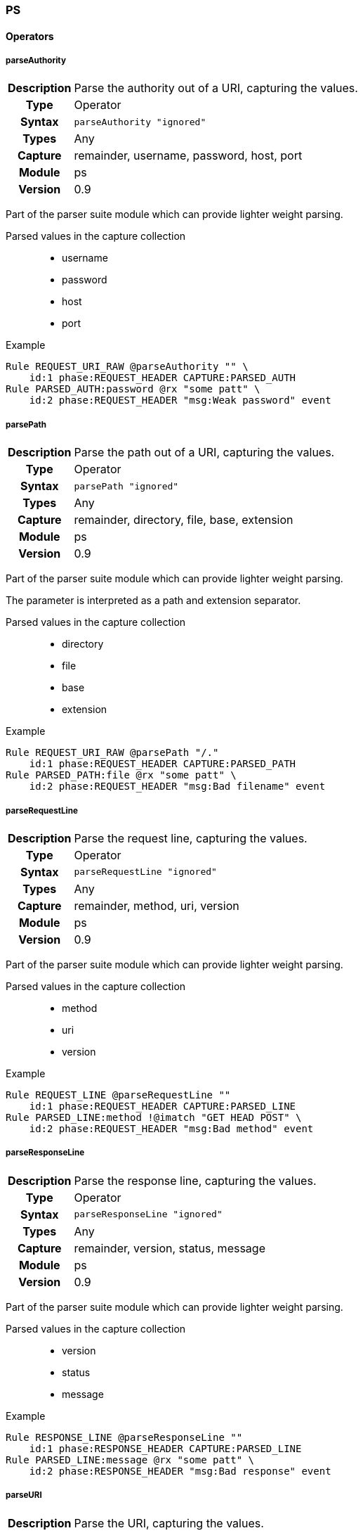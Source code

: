 [[module.ps]]
=== PS

==== Operators

[[operator.parseAuthority]]
===== parseAuthority
[cols=">h,<9"]
|===============================================================================
|Description|Parse the authority out of a URI, capturing the values.
|		Type|Operator
|     Syntax|`parseAuthority "ignored"`
|      Types|Any
|    Capture|remainder, username, password, host, port
|     Module|ps
|    Version|0.9
|===============================================================================

Part of the parser suite module which can provide lighter weight parsing.

Parsed values in the capture collection::
  * username
  * password
  * host
  * port

.Example
----
Rule REQUEST_URI_RAW @parseAuthority "" \
    id:1 phase:REQUEST_HEADER CAPTURE:PARSED_AUTH
Rule PARSED_AUTH:password @rx "some patt" \
    id:2 phase:REQUEST_HEADER "msg:Weak password" event
----

[[operator.parsePath]]
===== parsePath
[cols=">h,<9"]
|===============================================================================
|Description|Parse the path out of a URI, capturing the values.
|		Type|Operator
|     Syntax|`parsePath "ignored"`
|      Types|Any
|    Capture|remainder, directory, file, base, extension
|     Module|ps
|    Version|0.9
|===============================================================================

Part of the parser suite module which can provide lighter weight parsing.

The parameter is interpreted as a path and extension separator.

Parsed values in the capture collection::
  * directory
  * file
  * base
  * extension

.Example
----
Rule REQUEST_URI_RAW @parsePath "/."
    id:1 phase:REQUEST_HEADER CAPTURE:PARSED_PATH
Rule PARSED_PATH:file @rx "some patt" \
    id:2 phase:REQUEST_HEADER "msg:Bad filename" event
----

[[operator.parseRequestLine]]
===== parseRequestLine
[cols=">h,<9"]
|===============================================================================
|Description|Parse the request line, capturing the values.
|		Type|Operator
|     Syntax|`parseRequestLine "ignored"`
|      Types|Any
|    Capture|remainder, method, uri, version
|     Module|ps
|    Version|0.9
|===============================================================================

Part of the parser suite module which can provide lighter weight parsing.

Parsed values in the capture collection::
  * method
  * uri
  * version

.Example
----
Rule REQUEST_LINE @parseRequestLine ""
    id:1 phase:REQUEST_HEADER CAPTURE:PARSED_LINE
Rule PARSED_LINE:method !@imatch "GET HEAD POST" \
    id:2 phase:REQUEST_HEADER "msg:Bad method" event
----

[[operator.parseResponseLine]]
===== parseResponseLine
[cols=">h,<9"]
|===============================================================================
|Description|Parse the response line, capturing the values.
|		Type|Operator
|     Syntax|`parseResponseLine "ignored"`
|      Types|Any
|    Capture|remainder, version, status, message
|     Module|ps
|    Version|0.9
|===============================================================================

Part of the parser suite module which can provide lighter weight parsing.

Parsed values in the capture collection::
  * version
  * status
  * message

.Example
----
Rule RESPONSE_LINE @parseResponseLine ""
    id:1 phase:RESPONSE_HEADER CAPTURE:PARSED_LINE
Rule PARSED_LINE:message @rx "some patt" \
    id:2 phase:RESPONSE_HEADER "msg:Bad response" event
----

[[operator.parseURI]]
===== parseURI
[cols=">h,<9"]
|===============================================================================
|Description|Parse the URI, capturing the values.
|		Type|Operator
|     Syntax|`parseUri "ignored"`
|      Types|Any
|    Capture|remainder, scheme, authority, path, query, fragment
|     Module|ps
|    Version|0.9
|===============================================================================

Part of the parser suite module which can provide lighter weight parsing.

Parsed values in the capture collection::
  * scheme
  * authority
  * path
  * query
  * fragment

.Example
----
Rule REQUEST_URI_RAW @parseURI ""
    id:1 phase:REQUEST_HEADER CAPTURE:PARSED_URI
Rule PARSED_URI:path @rx "some patt" \
    id:2 phase:REQUEST_HEADER "msg:Bad URI path" event
----